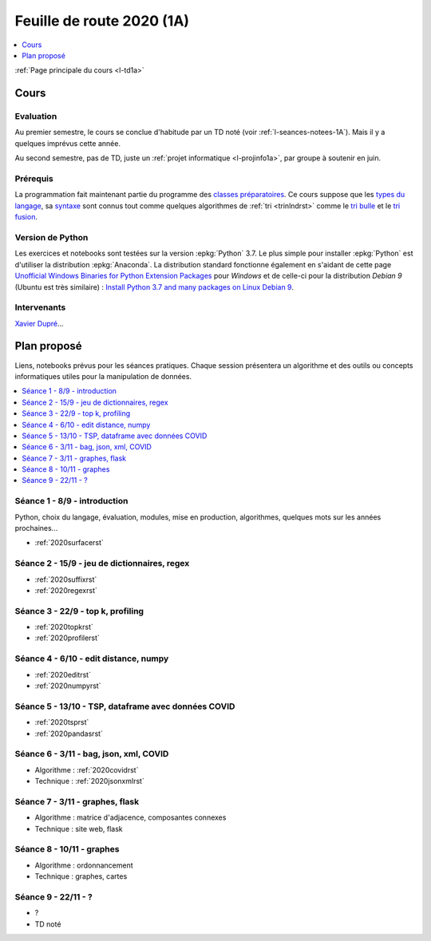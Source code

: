 
.. _l-feuille-de-route-2020-1A:

Feuille de route 2020 (1A)
==========================

.. contents::
    :local:
    :depth: 1

:ref:`Page principale du cours <l-td1a>`

Cours
+++++

Evaluation
^^^^^^^^^^

Au premier semestre, le cours se conclue d'habitude
par un TD noté (voir :ref:`l-seances-notees-1A`).
Mais il y a quelques imprévus cette année.

Au second semestre, pas de TD, juste un
:ref:`projet informatique <l-projinfo1a>`,
par groupe à soutenir en juin.

Prérequis
^^^^^^^^^

La programmation fait maintenant partie
du programme des `classes préparatoires <https://info-llg.fr/>`_.
Ce cours suppose que les
`types du langage <http://www.xavierdupre.fr/
app/teachpyx/helpsphinx/c_lang/types.html>`_,
sa `syntaxe <http://www.xavierdupre.fr/
app/teachpyx/helpsphinx/c_lang/syntaxe.html>`_
sont connus tout comme quelques algorithmes de :ref:`tri <trinlndrst>`
comme le `tri bulle <https://fr.wikipedia.org/wiki/Tri_%C3%A0_bulles>`_
et le `tri fusion <https://fr.wikipedia.org/wiki/Tri_fusion>`_.

Version de Python
^^^^^^^^^^^^^^^^^

Les exercices et notebooks sont testées sur la version :epkg:`Python` 3.7.
Le plus simple pour installer :epkg:`Python` est d'utiliser la distribution
:epkg:`Anaconda`. La distribution standard fonctionne également en s'aidant de cette page
`Unofficial Windows Binaries for Python Extension Packages
<https://www.lfd.uci.edu/~gohlke/pythonlibs/>`_
pour *Windows* et de celle-ci pour la distribution
*Debian 9* (Ubuntu est très similaire) :
`Install Python 3.7 and many packages on Linux Debian 9
<http://www.xavierdupre.fr/app/pymyinstall/helpsphinx/blog/
2018/2018-12-29_python37_2.html>`_.

Intervenants
^^^^^^^^^^^^

`Xavier Dupré <mailto:xavier.dupre AT gmail.com>`_...

Plan proposé
++++++++++++

Liens, notebooks prévus pour les séances pratiques.
Chaque session présentera un algorithme et des outils
ou concepts informatiques utiles pour la manipulation
de données.

.. contents::
    :local:

Séance 1 - 8/9 - introduction
^^^^^^^^^^^^^^^^^^^^^^^^^^^^^

Python, choix du langage, évaluation,
modules, mise en production, algorithmes,
quelques mots sur les années prochaines...

* :ref:`2020surfacerst`

Séance 2 - 15/9 - jeu de dictionnaires, regex
^^^^^^^^^^^^^^^^^^^^^^^^^^^^^^^^^^^^^^^^^^^

* :ref:`2020suffixrst`
* :ref:`2020regexrst`

Séance 3 - 22/9 - top k, profiling
^^^^^^^^^^^^^^^^^^^^^^^^^^^^^^^^^^

* :ref:`2020topkrst`
* :ref:`2020profilerst`

Séance 4 - 6/10 - edit distance, numpy
^^^^^^^^^^^^^^^^^^^^^^^^^^^^^^^^^^^^^^

* :ref:`2020editrst`
* :ref:`2020numpyrst`

Séance 5 - 13/10 - TSP, dataframe avec données COVID
^^^^^^^^^^^^^^^^^^^^^^^^^^^^^^^^^^^^^^^^^^^^^^^^^^^^

* :ref:`2020tsprst`
* :ref:`2020pandasrst`

Séance 6 - 3/11 - bag, json, xml, COVID
^^^^^^^^^^^^^^^^^^^^^^^^^^^^^^^^^^^^^^^^

* Algorithme : :ref:`2020covidrst`
* Technique : :ref:`2020jsonxmlrst`

Séance 7 - 3/11 - graphes, flask
^^^^^^^^^^^^^^^^^^^^^^^^^^^^^^^^

* Algorithme : matrice d'adjacence, composantes connexes
* Technique : site web, flask

Séance 8 - 10/11 - graphes
^^^^^^^^^^^^^^^^^^^^^^^^^^^^^

* Algorithme : ordonnancement
* Technique : graphes, cartes

Séance 9 - 22/11 - ?
^^^^^^^^^^^^^^^^^^^^

* ?
* TD noté
